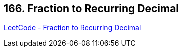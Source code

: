 == 166. Fraction to Recurring Decimal

https://leetcode.com/problems/fraction-to-recurring-decimal/[LeetCode - Fraction to Recurring Decimal]

